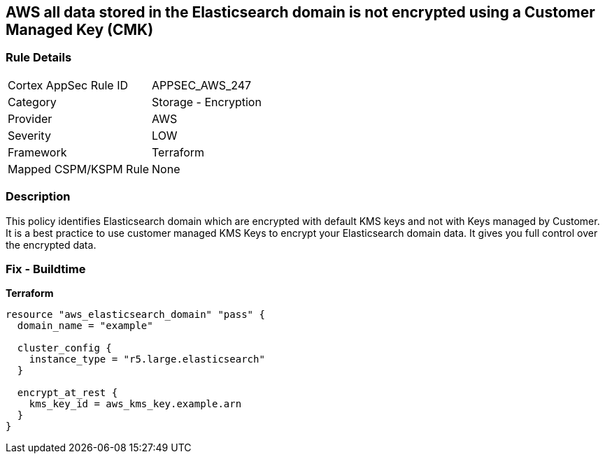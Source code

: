== AWS all data stored in the Elasticsearch domain is not encrypted using a Customer Managed Key (CMK)


=== Rule Details

[cols="1,2"]
|===
|Cortex AppSec Rule ID |APPSEC_AWS_247
|Category |Storage - Encryption
|Provider |AWS
|Severity |LOW
|Framework |Terraform
|Mapped CSPM/KSPM Rule |None
|===


=== Description 


This policy identifies Elasticsearch domain which are encrypted with default KMS keys and not with Keys managed by Customer.
It is a best practice to use customer managed KMS Keys to encrypt your Elasticsearch domain data.
It gives you full control over the encrypted data.

=== Fix - Buildtime


*Terraform* 




[source,go]
----
resource "aws_elasticsearch_domain" "pass" {
  domain_name = "example"

  cluster_config {
    instance_type = "r5.large.elasticsearch"
  }

  encrypt_at_rest {
    kms_key_id = aws_kms_key.example.arn
  }
}
----